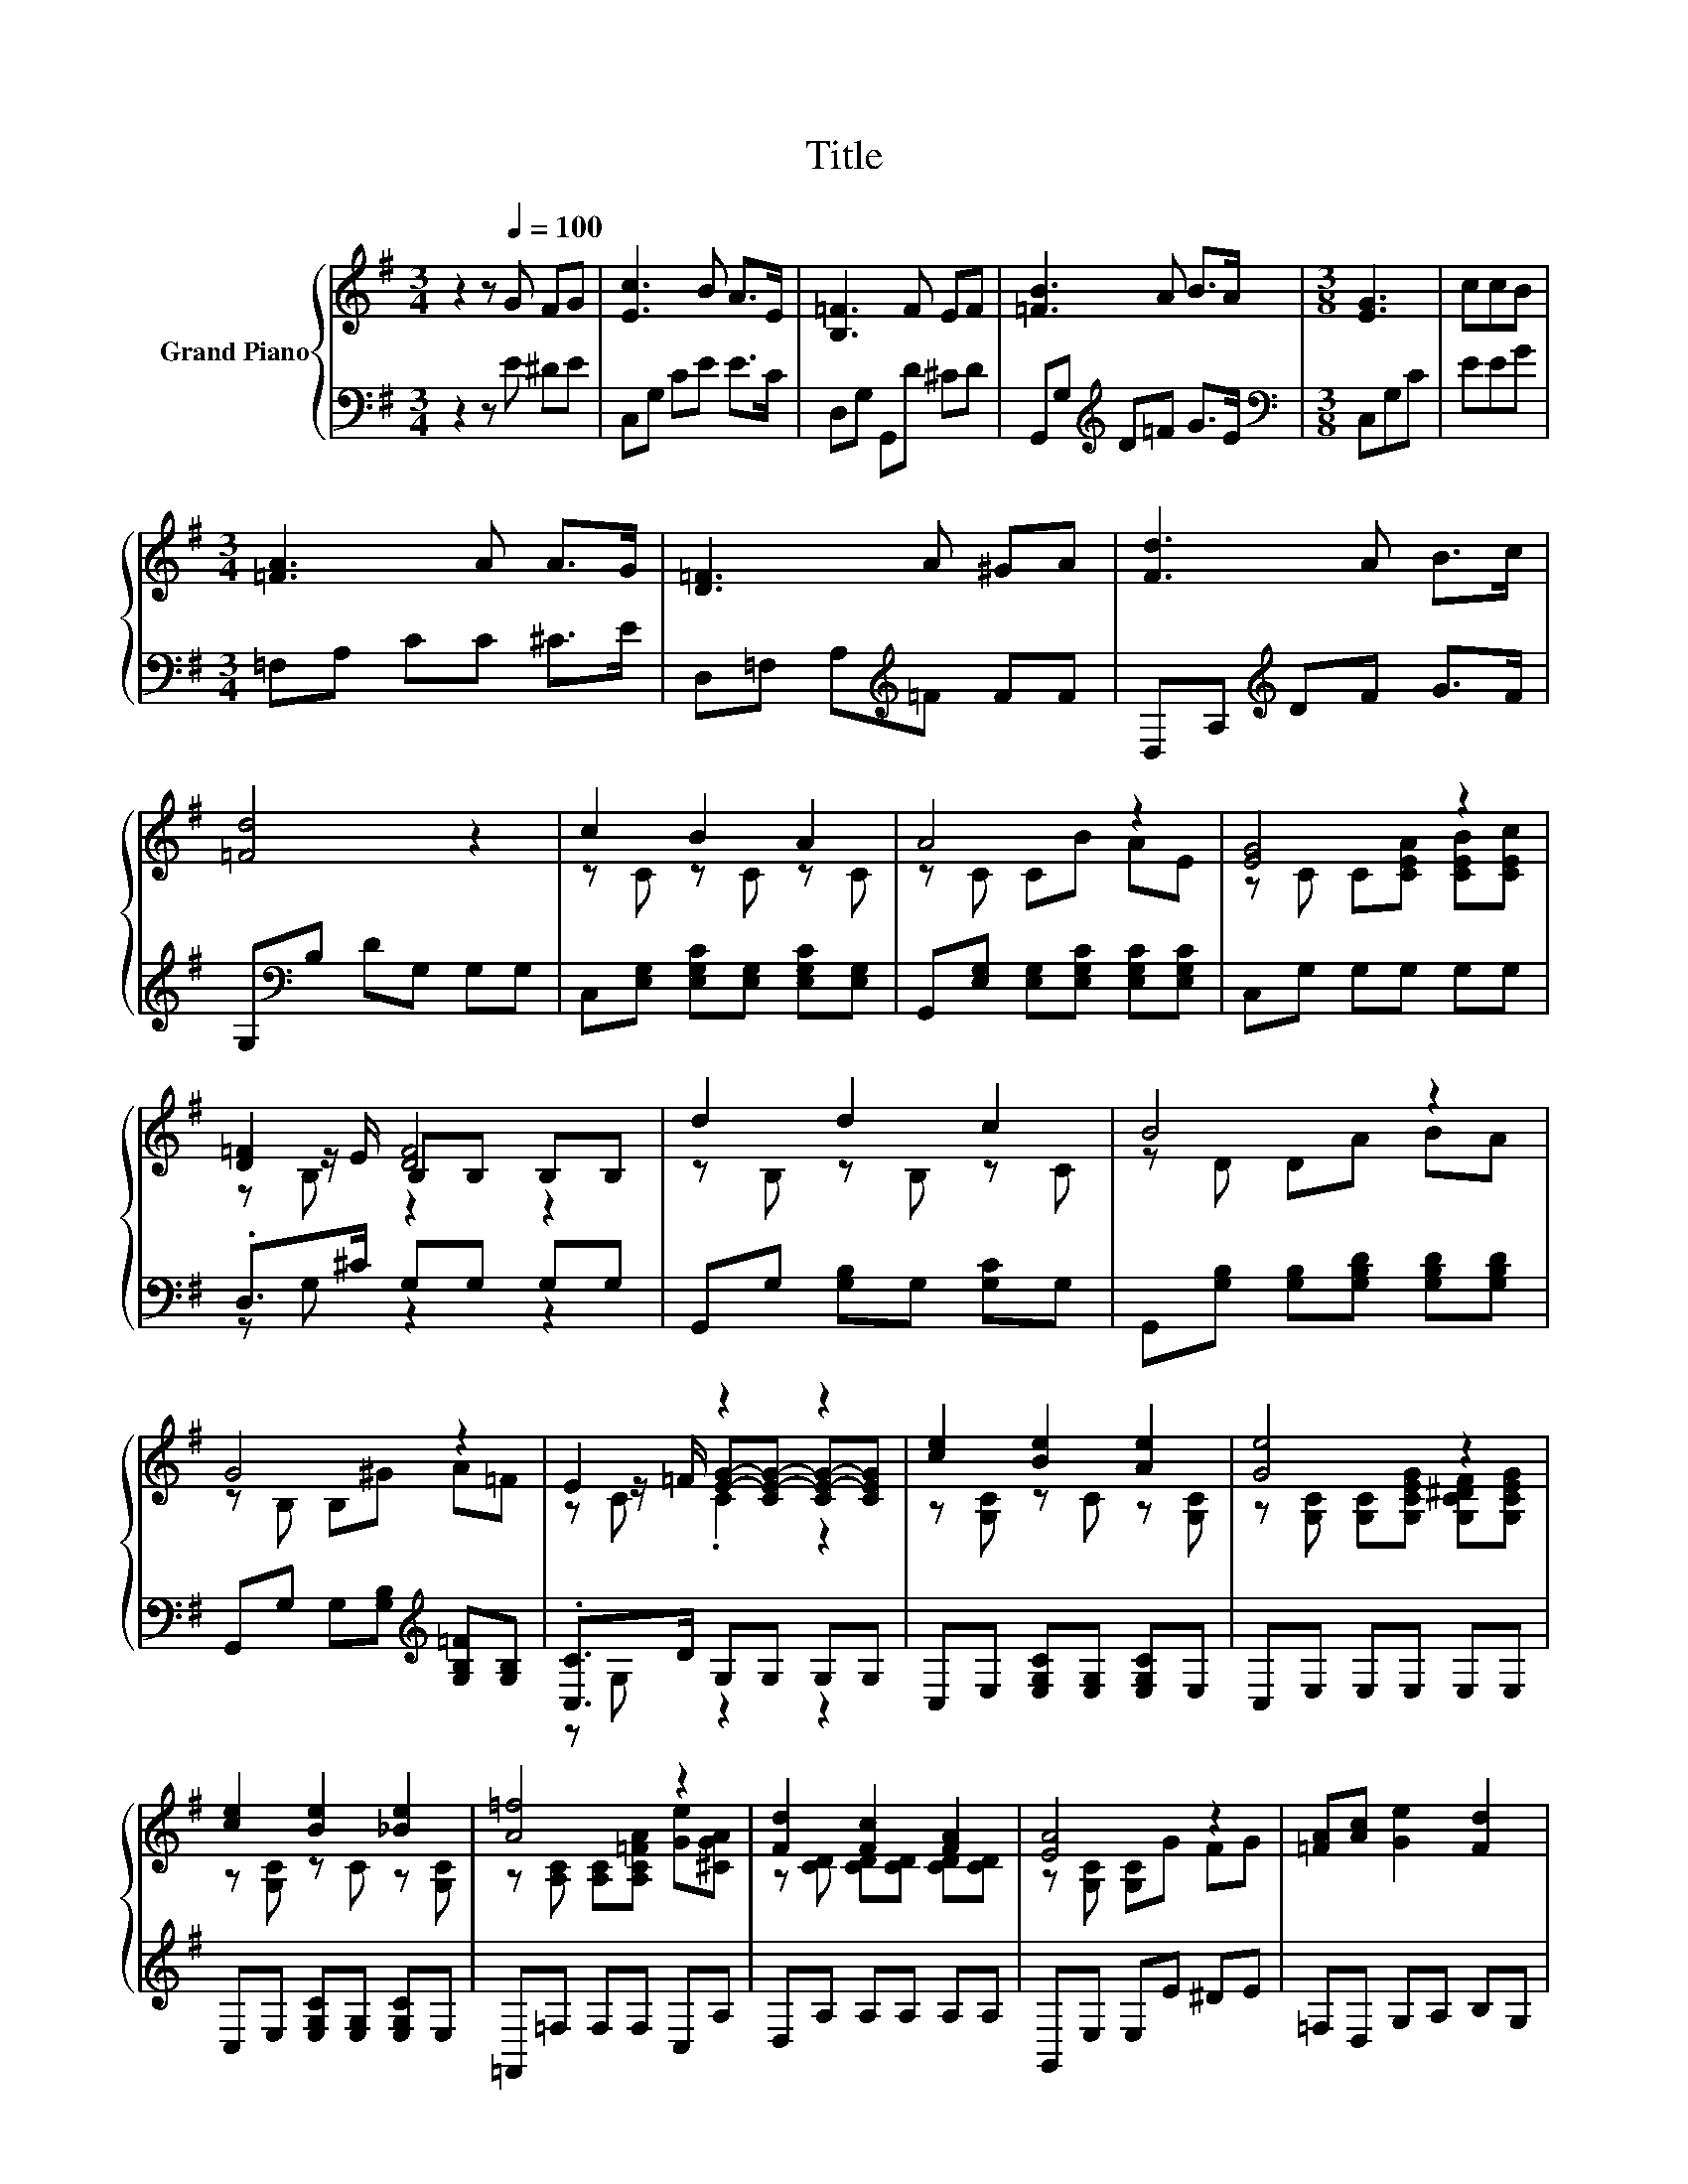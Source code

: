 X:1
T:Title
%%score { ( 1 3 4 ) | ( 2 5 ) }
L:1/8
M:3/4
K:G
V:1 treble nm="Grand Piano"
V:3 treble 
V:4 treble 
V:2 bass 
V:5 bass 
V:1
 z2 z[Q:1/4=100] G FG | [Ec]3 B A>E | [B,=F]3 F EF | [=FB]3 A B>A |[M:3/8] [EG]3 | ccB | %6
[M:3/4] [=FA]3 A A>G | [D=F]3 A ^GA | [Fd]3 A B>c | [=Fd]4 z2 | c2 B2 A2 | A4 z2 | [EG]4 z2 | %13
 [D=F]2 [DF]4 | d2 d2 c2 | B4 z2 | G4 z2 | E2 z2 z2 | [ce]2 [Be]2 [Ae]2 | [Ge]4 z2 | %20
 [ce]2 [Be]2 [_Be]2 | [A=f]4 z2 | [Fd]2 [Fc]2 [FA]2 | [EA]4 z2 | [=FA][Ac] [Ge]2 [Fd]2 | %25
[M:3/8] [Ec]3 |] %26
V:2
 z2 z E ^DE | C,G, CE E>C | D,G, G,,D ^CD | G,,G,[K:treble] D=F G>E |[M:3/8][K:bass] C,G,C | EEG | %6
[M:3/4] =F,A, CC ^C>E | D,=F, A,[K:treble]=F FF | D,A,[K:treble] DF G>F | G,[K:bass]B, DG, G,G, | %10
 C,[E,G,] [E,G,C][E,G,] [E,G,C][E,G,] | G,,[E,G,] [E,G,][E,G,C] [E,G,C][E,G,C] | C,G, G,G, G,G, | %13
 .D,>^C G,G, G,G, | G,,G, [G,B,]G, [G,C]G, | G,,[G,B,] [G,B,][G,B,D] [G,B,D][G,B,D] | %16
 G,,G, G,[G,B,][K:treble] [G,B,=F][G,B,] | .[C,C]>D G,G, G,G, | C,E, [E,G,C][E,G,] [E,G,C]E, | %19
 C,E, E,E, E,E, | C,E, [E,G,C][E,G,] [E,G,C]E, | =F,,=F, F,F, C,A, | D,A, A,A, A,A, | %23
 G,,E, E,E ^DE | =F,D, G,A, B,G, |[M:3/8] [C,G,]3 |] %26
V:3
 x6 | x6 | x6 | x6 |[M:3/8] x3 | x3 |[M:3/4] x6 | x6 | x6 | x6 | z C z C z C | z C CB AE | %12
 z C C[CEA] [CEB][CEc] | z z/ E/ B,B, B,B, | z B, z B, z C | z D DA BA | z B, B,^G A=F | %17
 z z/ =F/ [EG]-[CE-G-] [CE-G-][CEG] | z [G,C] z C z [G,C] | z [G,C] [G,C][G,CEG] [G,C^DF][G,CEG] | %20
 z [G,C] z C z [G,C] | z [A,C] [A,C][A,C=FA] [Ge][^CGA] | z [CD] [CD][CD] [CD][CD] | %23
 z [G,C] [G,C]G FG | x6 |[M:3/8] x3 |] %26
V:4
 x6 | x6 | x6 | x6 |[M:3/8] x3 | x3 |[M:3/4] x6 | x6 | x6 | x6 | x6 | x6 | x6 | z B, z2 z2 | x6 | %15
 x6 | x6 | z C .C2 z2 | x6 | x6 | x6 | x6 | x6 | x6 | x6 |[M:3/8] x3 |] %26
V:5
 x6 | x6 | x6 | x2[K:treble] x4 |[M:3/8][K:bass] x3 | x3 |[M:3/4] x6 | x3[K:treble] x3 | %8
 x2[K:treble] x4 | x[K:bass] x5 | x6 | x6 | x6 | z G, z2 z2 | x6 | x6 | x4[K:treble] x2 | %17
 z G, z2 z2 | x6 | x6 | x6 | x6 | x6 | x6 | x6 |[M:3/8] x3 |] %26

